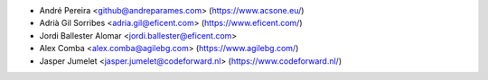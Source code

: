 * André Pereira <github@andreparames.com> (https://www.acsone.eu/)
* Adrià Gil Sorribes <adria.gil@eficent.com> (https://www.eficent.com/)
* Jordi Ballester Alomar <jordi.ballester@eficent.com>
* Alex Comba <alex.comba@agilebg.com> (https://www.agilebg.com/)
* Jasper Jumelet <jasper.jumelet@codeforward.nl> (https://www.codeforward.nl/)

